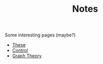 #+TITLE: Notes

Some interesting pages (maybe?)
- [[file:20200422131137-these.org][These]]
- [[file:20200504164021-control.org][Control]]
- [[file:20200923155306-graph_theory.org][Graph Theory]]

